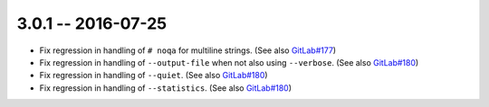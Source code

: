 3.0.1 -- 2016-07-25
-------------------

- Fix regression in handling of ``# noqa`` for multiline strings.
  (See also `GitLab#177`_)

- Fix regression in handling of ``--output-file`` when not also using
  ``--verbose``. (See also `GitLab#180`_)

- Fix regression in handling of ``--quiet``. (See also `GitLab#180`_)

- Fix regression in handling of ``--statistics``. (See also `GitLab#180`_)


.. links
.. _GitLab#177:
    https://gitlab.com/pycqa/flake9/issues/177
.. _GitLab#180:
    https://gitlab.com/pycqa/flake9/issues/180
